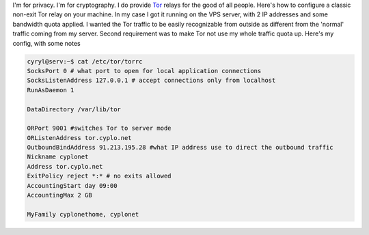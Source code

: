 I'm for privacy. I'm for cryptography. I do provide
`Tor <https://www.torproject.org/>`__ relays for the good of all people.
Here's how to configure a classic non-exit Tor relay on your machine. In
my case I got it running on the VPS server, with 2 IP addresses and some
bandwidth quota applied. I wanted the Tor traffic to be easily
recognizable from outside as different from the 'normal' traffic coming
from my server. Second requirement was to make Tor not use my whole
traffic quota up. Here's my config, with some notes 

.. code-block:: 

    cyryl@serv:~$ cat /etc/tor/torrc
    SocksPort 0 # what port to open for local application connections
    SocksListenAddress 127.0.0.1 # accept connections only from localhost
    RunAsDaemon 1

    DataDirectory /var/lib/tor

    ORPort 9001 #switches Tor to server mode
    ORListenAddress tor.cyplo.net
    OutboundBindAddress 91.213.195.28 #what IP address use to direct the outbound traffic
    Nickname cyplonet
    Address tor.cyplo.net
    ExitPolicy reject *:* # no exits allowed
    AccountingStart day 09:00
    AccountingMax 2 GB

    MyFamily cyplonethome, cyplonet

